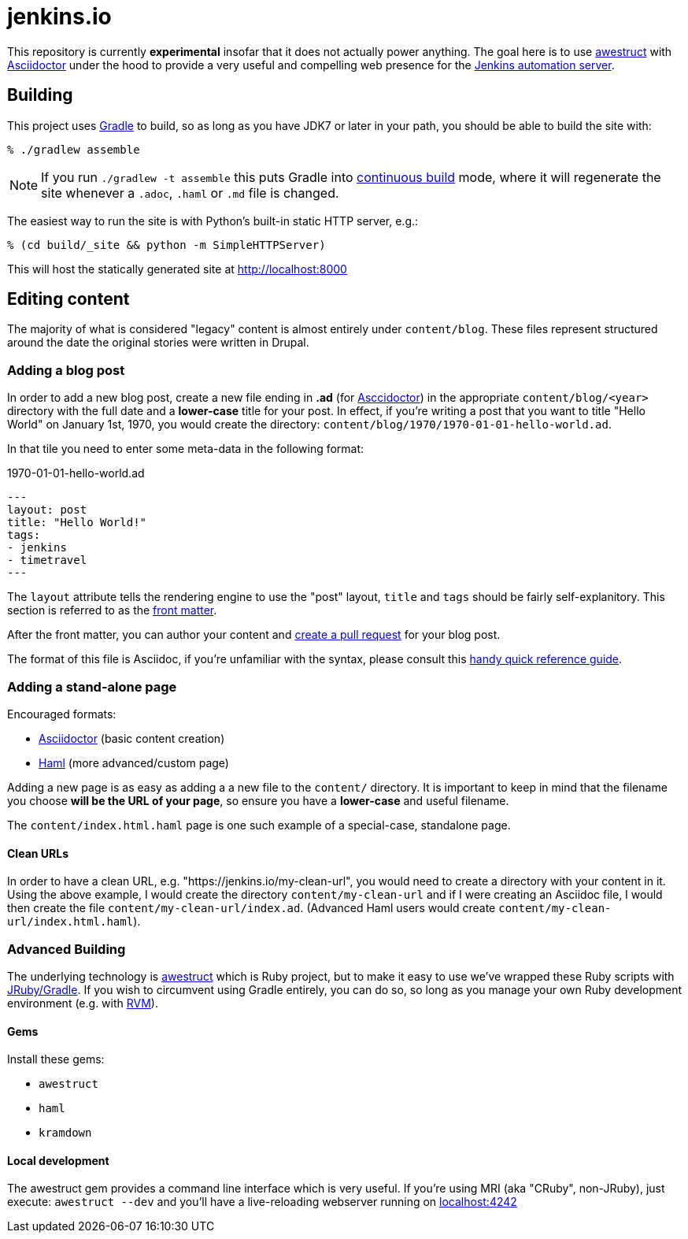 = jenkins.io

This repository is currently *experimental* insofar that it does not actually
power anything. The goal here is to use link:http://awestruct.org[awestruct]
with link:http://asciidoctor.org[Asciidoctor] under the hood to provide a very
useful and compelling web presence for the link:https://jenkins-ci.org[Jenkins
automation server].



== Building

This project uses link:http://gradle.org[Gradle] to build, so as long as you
have JDK7 or later in your path, you should be able to build the site with:

    % ./gradlew assemble

NOTE: If you run `./gradlew -t assemble` this puts Gradle into
link:https://docs.gradle.org/current/userguide/continuous_build.html[continuous
build] mode, where it will regenerate the site whenever a `.adoc`, `.haml` or
`.md` file is changed.


The easiest way to run the site is with Python's built-in static HTTP server,
e.g.:

    % (cd build/_site && python -m SimpleHTTPServer)

This will host the statically generated site at
link:localhost:8000[http://localhost:8000]

== Editing content

The majority of what is considered "legacy" content is almost entirely under
`content/blog`. These files represent structured around the date the original
stories were written in Drupal.

=== Adding a blog post

In order to add a new blog post, create a new file ending in **.ad** (for
link:http://asciidoctor.org[Asccidoctor]) in the appropriate
`content/blog/<year>` directory with the full date and a *lower-case* title for
your post. In effect, if you're writing a post that you want to title "Hello
World" on January 1st, 1970, you would create the directory:
`content/blog/1970/1970-01-01-hello-world.ad`.

In that tile you need to enter some meta-data in the following format:

.1970-01-01-hello-world.ad
[source,yaml]
----
---
layout: post
title: "Hello World!"
tags:
- jenkins
- timetravel
---
----

The `layout` attribute tells the rendering engine to use the "post" layout,
`title` and `tags` should be fairly self-explanitory. This section is referred
to as the link:http://jekyllrb.com/docs/frontmatter/[front matter].

After the front matter, you can author your content and
link:https://help.github.com/articles/creating-a-pull-request/[create a pull
request] for your blog post.

The format of this file is Asciidoc, if you're unfamiliar with the syntax,
please consult this
link:http://asciidoctor.org/docs/asciidoc-syntax-quick-reference/[handy quick
reference guide].


=== Adding a stand-alone page

Encouraged formats:

* link:http://asciidoctor.org[Asciidoctor] (basic content creation)
* link:http://haml.info[Haml] (more advanced/custom page)

Adding a new page is as easy as adding a a new file to the `content/`
directory. It is important to keep in mind that the filename you choose *will
be the URL of your page*, so ensure you have a *lower-case* and useful
filename.


The `content/index.html.haml` page is one such example of a special-case,
standalone page.


==== Clean URLs

In order to have a clean URL, e.g. "https://jenkins.io/my-clean-url", you would
need to create a directory with your content in it. Using the above example, I
would create the directory `content/my-clean-url` and if I were creating an
Asciidoc file, I would then create the file `content/my-clean-url/index.ad`.
(Advanced Haml users would create `content/my-clean-url/index.html.haml`).


=== Advanced Building

The underlying technology is link:http://awestruct.org[awestruct] which is
Ruby project, but to make it easy to use we've wrapped these Ruby scripts with
link:http://jruby-gradle.org[JRuby/Gradle]. If you wish to circumvent using
Gradle entirely, you can do so, so long as you manage your own Ruby development
environment (e.g. with link:http://rvm.io[RVM]).

==== Gems

Install these gems:

* `awestruct`
* `haml`
* `kramdown`

==== Local development

The awestruct gem provides a command line interface which is very useful. If
you're using MRI (aka "CRuby", non-JRuby), just
execute: `awestruct --dev` and you'll have a live-reloading webserver running
on link:http://localhost:4242/[localhost:4242]
